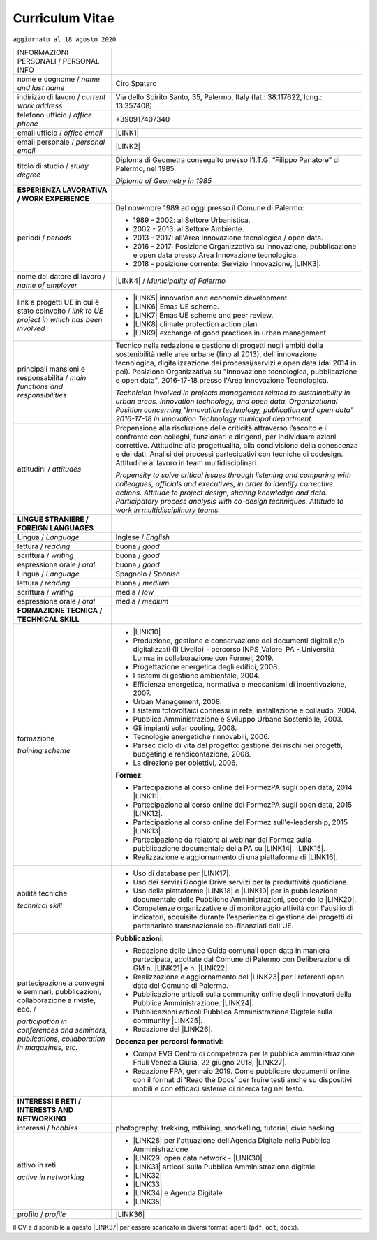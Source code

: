
.. _h5f2f6717147d312225a7e273f181b7f:

Curriculum Vitae
################

``aggiornato al 18 agosto 2020``


+--------------------------------------------------------------------------------------+------------------------------------------------------------------------------------------------------------------------------------------------------------------------------------------------------------------------------------------------------------------------------------------------------------------------------------------------------------+
|INFORMAZIONI PERSONALI / PERSONAL INFO                                                |                                                                                                                                                                                                                                                                                                                                                            |
+--------------------------------------------------------------------------------------+------------------------------------------------------------------------------------------------------------------------------------------------------------------------------------------------------------------------------------------------------------------------------------------------------------------------------------------------------------+
|nome e cognome / \ |STYLE0|\                                                          |Ciro Spataro                                                                                                                                                                                                                                                                                                                                                |
+--------------------------------------------------------------------------------------+------------------------------------------------------------------------------------------------------------------------------------------------------------------------------------------------------------------------------------------------------------------------------------------------------------------------------------------------------------+
|indirizzo di lavoro / \ |STYLE1|\                                                     |Via dello Spirito Santo, 35, Palermo, Italy (lat.: 38.117622, long.: 13.357408)                                                                                                                                                                                                                                                                             |
+--------------------------------------------------------------------------------------+------------------------------------------------------------------------------------------------------------------------------------------------------------------------------------------------------------------------------------------------------------------------------------------------------------------------------------------------------------+
|telefono ufficio / \ |STYLE2|\                                                        |+390917407340                                                                                                                                                                                                                                                                                                                                               |
+--------------------------------------------------------------------------------------+------------------------------------------------------------------------------------------------------------------------------------------------------------------------------------------------------------------------------------------------------------------------------------------------------------------------------------------------------------+
|email ufficio / \ |STYLE3|\                                                           |\ |LINK1|\                                                                                                                                                                                                                                                                                                                                                  |
+--------------------------------------------------------------------------------------+------------------------------------------------------------------------------------------------------------------------------------------------------------------------------------------------------------------------------------------------------------------------------------------------------------------------------------------------------------+
|email personale / \ |STYLE4|\                                                         |\ |LINK2|\                                                                                                                                                                                                                                                                                                                                                  |
+--------------------------------------------------------------------------------------+------------------------------------------------------------------------------------------------------------------------------------------------------------------------------------------------------------------------------------------------------------------------------------------------------------------------------------------------------------+
|titolo di studio / \ |STYLE5|\                                                        |Diploma di Geometra conseguito presso l’I.T.G. “Filippo Parlatore” di Palermo, nel 1985                                                                                                                                                                                                                                                                     |
|                                                                                      |                                                                                                                                                                                                                                                                                                                                                            |
|                                                                                      |\ |STYLE6|\                                                                                                                                                                                                                                                                                                                                                 |
+--------------------------------------------------------------------------------------+------------------------------------------------------------------------------------------------------------------------------------------------------------------------------------------------------------------------------------------------------------------------------------------------------------------------------------------------------------+
|\ |STYLE7|\                                                                           |                                                                                                                                                                                                                                                                                                                                                            |
+--------------------------------------------------------------------------------------+------------------------------------------------------------------------------------------------------------------------------------------------------------------------------------------------------------------------------------------------------------------------------------------------------------------------------------------------------------+
|periodi / \ |STYLE8|\                                                                 |Dal novembre 1989 ad oggi presso il Comune di Palermo:                                                                                                                                                                                                                                                                                                      |
|                                                                                      |                                                                                                                                                                                                                                                                                                                                                            |
|                                                                                      |* 1989 - 2002: al Settore Urbanistica.                                                                                                                                                                                                                                                                                                                      |
|                                                                                      |                                                                                                                                                                                                                                                                                                                                                            |
|                                                                                      |* 2002 - 2013: al Settore Ambiente.                                                                                                                                                                                                                                                                                                                         |
|                                                                                      |                                                                                                                                                                                                                                                                                                                                                            |
|                                                                                      |* 2013 - 2017: all'Area Innovazione tecnologica / open data.                                                                                                                                                                                                                                                                                                |
|                                                                                      |                                                                                                                                                                                                                                                                                                                                                            |
|                                                                                      |* 2016 - 2017: Posizione Organizzativa su Innovazione, pubblicazione e open data presso Area Innovazione tecnologica.                                                                                                                                                                                                                                       |
|                                                                                      |                                                                                                                                                                                                                                                                                                                                                            |
|                                                                                      |* 2018 - posizione corrente: Servizio Innovazione, \ |LINK3|\ .                                                                                                                                                                                                                                                                                             |
+--------------------------------------------------------------------------------------+------------------------------------------------------------------------------------------------------------------------------------------------------------------------------------------------------------------------------------------------------------------------------------------------------------------------------------------------------------+
|nome del datore di lavoro / \ |STYLE9|\                                               |\ |LINK4|\  / \ |STYLE10|\                                                                                                                                                                                                                                                                                                                                  |
+--------------------------------------------------------------------------------------+------------------------------------------------------------------------------------------------------------------------------------------------------------------------------------------------------------------------------------------------------------------------------------------------------------------------------------------------------------+
|link a progetti UE in cui è stato coinvolto / \ |STYLE11|\                            |* \ |LINK5|\   innovation and economic development.                                                                                                                                                                                                                                                                                                         |
|                                                                                      |                                                                                                                                                                                                                                                                                                                                                            |
|                                                                                      |* \ |LINK6|\   Emas UE scheme.                                                                                                                                                                                                                                                                                                                              |
|                                                                                      |                                                                                                                                                                                                                                                                                                                                                            |
|                                                                                      |* \ |LINK7|\   Emas UE scheme and peer review.                                                                                                                                                                                                                                                                                                              |
|                                                                                      |                                                                                                                                                                                                                                                                                                                                                            |
|                                                                                      |* \ |LINK8|\   climate protection action plan.                                                                                                                                                                                                                                                                                                              |
|                                                                                      |                                                                                                                                                                                                                                                                                                                                                            |
|                                                                                      |* \ |LINK9|\  exchange of good practices in urban management.                                                                                                                                                                                                                                                                                               |
+--------------------------------------------------------------------------------------+------------------------------------------------------------------------------------------------------------------------------------------------------------------------------------------------------------------------------------------------------------------------------------------------------------------------------------------------------------+
|principali mansioni e responsabilità  /  \ |STYLE12|\                                 |Tecnico nella redazione e gestione di progetti negli ambiti della sostenibilità nelle aree urbane (fino al 2013), dell'innovazione tecnologica, digitalizzazione dei processi/servizi e open data (dal 2014 in poi). Posizione Organizzativa su "Innovazione  tecnologica, pubblicazione e open data", 2016-17-18 presso l'Area Innovazione Tecnologica.    |
|                                                                                      |                                                                                                                                                                                                                                                                                                                                                            |
|                                                                                      |\ |STYLE13|\                                                                                                                                                                                                                                                                                                                                                |
+--------------------------------------------------------------------------------------+------------------------------------------------------------------------------------------------------------------------------------------------------------------------------------------------------------------------------------------------------------------------------------------------------------------------------------------------------------+
|attitudini / \ |STYLE14|\                                                             |Propensione alla risoluzione delle criticità attraverso l’ascolto e il confronto con colleghi, funzionari e dirigenti, per individuare azioni correttive. Attitudine alla progettualità,  alla condivisione della conoscenza e dei dati.  Analisi dei processi  partecipativi  con tecniche  di  codesign.  Attitudine al lavoro in team multidisciplinari. |
|                                                                                      |                                                                                                                                                                                                                                                                                                                                                            |
|                                                                                      |\ |STYLE15|\                                                                                                                                                                                                                                                                                                                                                |
+--------------------------------------------------------------------------------------+------------------------------------------------------------------------------------------------------------------------------------------------------------------------------------------------------------------------------------------------------------------------------------------------------------------------------------------------------------+
|\ |STYLE16|\                                                                          |                                                                                                                                                                                                                                                                                                                                                            |
+--------------------------------------------------------------------------------------+------------------------------------------------------------------------------------------------------------------------------------------------------------------------------------------------------------------------------------------------------------------------------------------------------------------------------------------------------------+
|Lingua / \ |STYLE17|\                                                                 |Inglese / \ |STYLE18|\                                                                                                                                                                                                                                                                                                                                      |
+--------------------------------------------------------------------------------------+------------------------------------------------------------------------------------------------------------------------------------------------------------------------------------------------------------------------------------------------------------------------------------------------------------------------------------------------------------+
|lettura / \ |STYLE19|\                                                                |buona / \ |STYLE20|\                                                                                                                                                                                                                                                                                                                                        |
+--------------------------------------------------------------------------------------+------------------------------------------------------------------------------------------------------------------------------------------------------------------------------------------------------------------------------------------------------------------------------------------------------------------------------------------------------------+
|scrittura / \ |STYLE21|\                                                              |buona / \ |STYLE22|\                                                                                                                                                                                                                                                                                                                                        |
+--------------------------------------------------------------------------------------+------------------------------------------------------------------------------------------------------------------------------------------------------------------------------------------------------------------------------------------------------------------------------------------------------------------------------------------------------------+
|espressione orale / \ |STYLE23|\                                                      |buona / \ |STYLE24|\                                                                                                                                                                                                                                                                                                                                        |
+--------------------------------------------------------------------------------------+------------------------------------------------------------------------------------------------------------------------------------------------------------------------------------------------------------------------------------------------------------------------------------------------------------------------------------------------------------+
|Lingua / \ |STYLE25|\                                                                 |Spagnolo / \ |STYLE26|\                                                                                                                                                                                                                                                                                                                                     |
+--------------------------------------------------------------------------------------+------------------------------------------------------------------------------------------------------------------------------------------------------------------------------------------------------------------------------------------------------------------------------------------------------------------------------------------------------------+
|lettura / \ |STYLE27|\                                                                |buona / \ |STYLE28|\                                                                                                                                                                                                                                                                                                                                        |
+--------------------------------------------------------------------------------------+------------------------------------------------------------------------------------------------------------------------------------------------------------------------------------------------------------------------------------------------------------------------------------------------------------------------------------------------------------+
|scrittura / \ |STYLE29|\                                                              |media / \ |STYLE30|\                                                                                                                                                                                                                                                                                                                                        |
+--------------------------------------------------------------------------------------+------------------------------------------------------------------------------------------------------------------------------------------------------------------------------------------------------------------------------------------------------------------------------------------------------------------------------------------------------------+
|espressione orale / \ |STYLE31|\                                                      |media / \ |STYLE32|\                                                                                                                                                                                                                                                                                                                                        |
+--------------------------------------------------------------------------------------+------------------------------------------------------------------------------------------------------------------------------------------------------------------------------------------------------------------------------------------------------------------------------------------------------------------------------------------------------------+
|\ |STYLE33|\                                                                          |                                                                                                                                                                                                                                                                                                                                                            |
+--------------------------------------------------------------------------------------+------------------------------------------------------------------------------------------------------------------------------------------------------------------------------------------------------------------------------------------------------------------------------------------------------------------------------------------------------------+
|formazione                                                                            |* \ |LINK10|\                                                                                                                                                                                                                                                                                                                                               |
|                                                                                      |                                                                                                                                                                                                                                                                                                                                                            |
|\ |STYLE34|\                                                                          |* Produzione, gestione e conservazione dei documenti digitali e/o digitalizzati (II Livello) - percorso INPS_Valore_PA - Università Lumsa in collaborazione con Formel, 2019.                                                                                                                                                                               |
|                                                                                      |                                                                                                                                                                                                                                                                                                                                                            |
|                                                                                      |* Progettazione energetica degli edifici, 2008.                                                                                                                                                                                                                                                                                                             |
|                                                                                      |                                                                                                                                                                                                                                                                                                                                                            |
|                                                                                      |* I  sistemi  di  gestione  ambientale,  2004.                                                                                                                                                                                                                                                                                                              |
|                                                                                      |                                                                                                                                                                                                                                                                                                                                                            |
|                                                                                      |* Efficienza  energetica,  normativa  e  meccanismi  di incentivazione, 2007.                                                                                                                                                                                                                                                                               |
|                                                                                      |                                                                                                                                                                                                                                                                                                                                                            |
|                                                                                      |* Urban Management, 2008.                                                                                                                                                                                                                                                                                                                                   |
|                                                                                      |                                                                                                                                                                                                                                                                                                                                                            |
|                                                                                      |* I sistemi  fotovoltaici  connessi  in  rete, installazione  e collaudo, 2004.                                                                                                                                                                                                                                                                             |
|                                                                                      |                                                                                                                                                                                                                                                                                                                                                            |
|                                                                                      |* Pubblica Amministrazione e Sviluppo Urbano Sostenibile, 2003.                                                                                                                                                                                                                                                                                             |
|                                                                                      |                                                                                                                                                                                                                                                                                                                                                            |
|                                                                                      |* Gli impianti solar cooling, 2008.                                                                                                                                                                                                                                                                                                                         |
|                                                                                      |                                                                                                                                                                                                                                                                                                                                                            |
|                                                                                      |* Tecnologie  energetiche  rinnovabili, 2006.                                                                                                                                                                                                                                                                                                               |
|                                                                                      |                                                                                                                                                                                                                                                                                                                                                            |
|                                                                                      |* Parsec ciclo di vita del progetto: gestione dei rischi nei progetti, budgeting e rendicontazione, 2008.                                                                                                                                                                                                                                                   |
|                                                                                      |                                                                                                                                                                                                                                                                                                                                                            |
|                                                                                      |* La direzione per obiettivi, 2006.                                                                                                                                                                                                                                                                                                                         |
|                                                                                      |                                                                                                                                                                                                                                                                                                                                                            |
|                                                                                      |\ |STYLE35|\ :                                                                                                                                                                                                                                                                                                                                              |
|                                                                                      |                                                                                                                                                                                                                                                                                                                                                            |
|                                                                                      |* Partecipazione al corso online del FormezPA sugli open data, 2014 \ |LINK11|\ .                                                                                                                                                                                                                                                                           |
|                                                                                      |                                                                                                                                                                                                                                                                                                                                                            |
|                                                                                      |* Partecipazione  al corso  online  del  FormezPA sugli open data,  2015 \ |LINK12|\ .                                                                                                                                                                                                                                                                      |
|                                                                                      |                                                                                                                                                                                                                                                                                                                                                            |
|                                                                                      |* Partecipazione  al corso   online   del   Formez   sull'e-leadership, 2015 \ |LINK13|\ .                                                                                                                                                                                                                                                                  |
|                                                                                      |                                                                                                                                                                                                                                                                                                                                                            |
|                                                                                      |* Partecipazione da relatore al webinar del Formez sulla pubblicazione documentale della PA su \ |LINK14|\ ,  \ |LINK15|\ .                                                                                                                                                                                                                                 |
|                                                                                      |                                                                                                                                                                                                                                                                                                                                                            |
|                                                                                      |* Realizzazione e aggiornamento di una piattaforma di \ |LINK16|\ .                                                                                                                                                                                                                                                                                         |
+--------------------------------------------------------------------------------------+------------------------------------------------------------------------------------------------------------------------------------------------------------------------------------------------------------------------------------------------------------------------------------------------------------------------------------------------------------+
|abilità tecniche                                                                      |* Uso di database per \ |LINK17|\ .                                                                                                                                                                                                                                                                                                                         |
|                                                                                      |                                                                                                                                                                                                                                                                                                                                                            |
|\ |STYLE36|\                                                                          |* Uso dei servizi Google Drive servizi per la produttività quotidiana.                                                                                                                                                                                                                                                                                      |
|                                                                                      |                                                                                                                                                                                                                                                                                                                                                            |
|                                                                                      |* Uso della piattaforme \ |LINK18|\  e \ |LINK19|\  per la pubblicazione documentale delle Pubbliche Amministrazioni, secondo le \ |LINK20|\ .                                                                                                                                                                                                              |
|                                                                                      |                                                                                                                                                                                                                                                                                                                                                            |
|                                                                                      |* Competenze organizzative e di monitoraggio attività con l'ausilio di indicatori, acquisite durante l'esperienza di gestione dei progetti di partenariato transnazionale co-finanziati dall'UE.                                                                                                                                                            |
+--------------------------------------------------------------------------------------+------------------------------------------------------------------------------------------------------------------------------------------------------------------------------------------------------------------------------------------------------------------------------------------------------------------------------------------------------------+
|partecipazione a convegni e seminari, pubblicazioni, collaborazione a riviste, ecc. / |\ |STYLE38|\ :                                                                                                                                                                                                                                                                                                                                              |
|                                                                                      |                                                                                                                                                                                                                                                                                                                                                            |
|\ |STYLE37|\                                                                          |* Redazione delle Linee Guida comunali open data in maniera partecipata, adottate dal Comune di Palermo con Deliberazione di GM n. \ |LINK21|\  e n. \ |LINK22|\ .                                                                                                                                                                                          |
|                                                                                      |                                                                                                                                                                                                                                                                                                                                                            |
|                                                                                      |* Realizzazione e aggiornamento del  \ |LINK23|\  per i referenti open data del Comune di Palermo.                                                                                                                                                                                                                                                          |
|                                                                                      |                                                                                                                                                                                                                                                                                                                                                            |
|                                                                                      |* Pubblicazione articoli sulla community online degli Innovatori della Pubblica Amministrazione. \ |LINK24|\ .                                                                                                                                                                                                                                              |
|                                                                                      |                                                                                                                                                                                                                                                                                                                                                            |
|                                                                                      |* Pubblicazioni articoli Pubblica Amministrazione Digitale sulla community \ |LINK25|\ .                                                                                                                                                                                                                                                                    |
|                                                                                      |                                                                                                                                                                                                                                                                                                                                                            |
|                                                                                      |* Redazione del \ |LINK26|\ .                                                                                                                                                                                                                                                                                                                               |
|                                                                                      |                                                                                                                                                                                                                                                                                                                                                            |
|                                                                                      |\ |STYLE39|\ :                                                                                                                                                                                                                                                                                                                                              |
|                                                                                      |                                                                                                                                                                                                                                                                                                                                                            |
|                                                                                      |* Compa FVG Centro di competenza per la pubblica amministrazione Friuli Venezia Giulia, 22 giugno 2018,  \ |LINK27|\ .                                                                                                                                                                                                                                      |
|                                                                                      |                                                                                                                                                                                                                                                                                                                                                            |
|                                                                                      |* Redazione FPA, gennaio 2019. Come pubblicare documenti online con il format di 'Read the Docs' per fruire testi anche su dispositivi mobili e con efficaci sistema di ricerca tag nel testo.                                                                                                                                                              |
+--------------------------------------------------------------------------------------+------------------------------------------------------------------------------------------------------------------------------------------------------------------------------------------------------------------------------------------------------------------------------------------------------------------------------------------------------------+
|\ |STYLE40|\                                                                          |                                                                                                                                                                                                                                                                                                                                                            |
+--------------------------------------------------------------------------------------+------------------------------------------------------------------------------------------------------------------------------------------------------------------------------------------------------------------------------------------------------------------------------------------------------------------------------------------------------------+
|interessi / \ |STYLE41|\                                                              |photography, trekking, mtbiking, snorkelling, tutorial, civic hacking                                                                                                                                                                                                                                                                                       |
+--------------------------------------------------------------------------------------+------------------------------------------------------------------------------------------------------------------------------------------------------------------------------------------------------------------------------------------------------------------------------------------------------------------------------------------------------------+
|attivo in reti                                                                        |* \ |LINK28|\  per l'attuazione dell'Agenda Digitale nella Pubblica Amministrazione                                                                                                                                                                                                                                                                         |
|                                                                                      |                                                                                                                                                                                                                                                                                                                                                            |
|\ |STYLE42|\                                                                          |* \ |LINK29|\  open data network - \ |LINK30|\                                                                                                                                                                                                                                                                                                              |
|                                                                                      |                                                                                                                                                                                                                                                                                                                                                            |
|                                                                                      |* \ |LINK31|\  articoli sulla Pubblica Amministrazione digitale                                                                                                                                                                                                                                                                                             |
|                                                                                      |                                                                                                                                                                                                                                                                                                                                                            |
|                                                                                      |* \ |LINK32|\                                                                                                                                                                                                                                                                                                                                               |
|                                                                                      |                                                                                                                                                                                                                                                                                                                                                            |
|                                                                                      |* \ |LINK33|\                                                                                                                                                                                                                                                                                                                                               |
|                                                                                      |                                                                                                                                                                                                                                                                                                                                                            |
|                                                                                      |* \ |LINK34|\  e Agenda Digitale                                                                                                                                                                                                                                                                                                                            |
|                                                                                      |                                                                                                                                                                                                                                                                                                                                                            |
|                                                                                      |* \ |LINK35|\                                                                                                                                                                                                                                                                                                                                               |
+--------------------------------------------------------------------------------------+------------------------------------------------------------------------------------------------------------------------------------------------------------------------------------------------------------------------------------------------------------------------------------------------------------------------------------------------------------+
|profilo / \ |STYLE43|\                                                                |\ |LINK36|\                                                                                                                                                                                                                                                                                                                                                 |
+--------------------------------------------------------------------------------------+------------------------------------------------------------------------------------------------------------------------------------------------------------------------------------------------------------------------------------------------------------------------------------------------------------------------------------------------------------+

Il CV è disponibile a questo \ |LINK37|\  per essere scaricato in diversi formati aperti (``pdf``, ``odt``, ``docx``).


.. bottom of content


.. |STYLE0| replace:: *name and last name*

.. |STYLE1| replace:: *current work address*

.. |STYLE2| replace:: *office phone*

.. |STYLE3| replace:: *office email*

.. |STYLE4| replace:: *personal email*

.. |STYLE5| replace:: *study degree*

.. |STYLE6| replace:: *Diploma of Geometry in 1985*

.. |STYLE7| replace:: **ESPERIENZA LAVORATIVA / WORK EXPERIENCE**

.. |STYLE8| replace:: *periods*

.. |STYLE9| replace:: *name of employer*

.. |STYLE10| replace:: *Municipality of Palermo*

.. |STYLE11| replace:: *link to UE project in which has been involved*

.. |STYLE12| replace:: *main functions and responsibilities*

.. |STYLE13| replace:: *Technician involved in projects management related  to sustainability in urban areas, innovation technology, and open data. Organizational Position concerning "Innovation technology, publication and open data" 2016-17-18 in Innovation Technology  municipal department.*

.. |STYLE14| replace:: *attitudes*

.. |STYLE15| replace:: *Propensity to solve critical issues through listening and comparing with colleagues, officials and executives, in order to identify corrective actions. Attitude to project design, sharing knowledge and data. Participatory process analysis with co-design techniques.  Attitude to work in multidisciplinary teams.*

.. |STYLE16| replace:: **LINGUE STRANIERE / FOREIGN LANGUAGES**

.. |STYLE17| replace:: *Language*

.. |STYLE18| replace:: *English*

.. |STYLE19| replace:: *reading*

.. |STYLE20| replace:: *good*

.. |STYLE21| replace:: *writing*

.. |STYLE22| replace:: *good*

.. |STYLE23| replace:: *oral*

.. |STYLE24| replace:: *good*

.. |STYLE25| replace:: *Language*

.. |STYLE26| replace:: *Spanish*

.. |STYLE27| replace:: *reading*

.. |STYLE28| replace:: *medium*

.. |STYLE29| replace:: *writing*

.. |STYLE30| replace:: *low*

.. |STYLE31| replace:: *oral*

.. |STYLE32| replace:: *medium*

.. |STYLE33| replace:: **FORMAZIONE TECNICA / TECHNICAL SKILL**

.. |STYLE34| replace:: *training scheme*

.. |STYLE35| replace:: **Formez**

.. |STYLE36| replace:: *technical skill*

.. |STYLE37| replace:: *participation in conferences and seminars, publications, collaboration in magazines, etc.*

.. |STYLE38| replace:: **Pubblicazioni**

.. |STYLE39| replace:: **Docenza per percorsi formativi**

.. |STYLE40| replace:: **INTERESSI E RETI / INTERESTS AND NETWORKING**

.. |STYLE41| replace:: *hobbies*

.. |STYLE42| replace:: *active in networking*

.. |STYLE43| replace:: *profile*


.. |LINK1| raw:: html

    <a href="mailto:c.spataro@comune.palermo.it">c.spataro@comune.palermo.it</a>

.. |LINK2| raw:: html

    <a href="mailto:cirospat@gmail.com">cirospat@gmail.com</a>

.. |LINK3| raw:: html

    <a href="https://www.comune.palermo.it/unita.php?apt=4&uo=2188&serv=1056&sett=230" target="_blank">UO transizione al digitale</a>

.. |LINK4| raw:: html

    <a href="https://www.comune.palermo.it/" target="_blank">Comune di Palermo</a>

.. |LINK5| raw:: html

    <a href="http://poieinkaiprattein.org/cied/" target="_blank">cied</a>

.. |LINK6| raw:: html

    <a href="http://ec.europa.eu/environment/life/project/Projects/index.cfm?fuseaction=search.dspPage&n_proj_id=778&docType=pdf" target="_blank">euro-emas</a>

.. |LINK7| raw:: html

    <a href="http://slideplayer.com/slide/4835066/" target="_blank">etiv</a>

.. |LINK8| raw:: html

    <a href="http://bit.ly/medclima" target="_blank">medclima</a>

.. |LINK9| raw:: html

    <a href="http://www.eurocities.eu/eurocities/projects/URBAN-MATRIX-Targeted-Knowledge-Exchange-on-Urban-Sustainability&tpl=home" target="_blank">urban-matrix</a>

.. |LINK10| raw:: html

    <a href="https://drive.google.com/file/d/0B6CeRtv_wk8XZWM1Nzc1OWYtMGJiYi00YjFjLWIyYTktZWM3N2I2MmYyYWU4/view" target="_blank">Partecipazione a percorsi formativi</a>

.. |LINK11| raw:: html

    <a href="http://eventipa.formez.it/node/29227" target="_blank">eventipa.formez.it/node/29227</a>

.. |LINK12| raw:: html

    <a href="http://eventipa.formez.it/node/57587" target="_blank">eventipa.formez.it/node/57587</a>

.. |LINK13| raw:: html

    <a href="http://eventipa.formez.it/node/57584" target="_blank">eventipa.formez.it/node/57584</a>

.. |LINK14| raw:: html

    <a href="https://docs.italia.it" target="_blank">Docs Italia</a>

.. |LINK15| raw:: html

    <a href="http://eventipa.formez.it/node/148190" target="_blank">eventipa.formez.it/node/148190</a>

.. |LINK16| raw:: html

    <a href="https://sites.google.com/view/opendataformazione" target="_blank">formazione open data</a>

.. |LINK17| raw:: html

    <a href="https://cirospat.github.io/maps/" target="_blank">la costruzione di mappe interattive</a>

.. |LINK18| raw:: html

    <a href="http://readthedocs.io/" target="_blank">Read the Docs</a>

.. |LINK19| raw:: html

    <a href="https://docs.italia.it" target="_blank">Docs Italia</a>

.. |LINK20| raw:: html

    <a href="http://guida-docs-italia.readthedocs.io/it/latest/" target="_blank">linee guida del Team Trasformazione Digitale (AgID)</a>

.. |LINK21| raw:: html

    <a href="https://www.comune.palermo.it/js/server/normative/_13122013090000.pdf" target="_blank">252/2013</a>

.. |LINK22| raw:: html

    <a href="http://linee-guida-open-data-comune-palermo.readthedocs.io/it/latest/" target="_blank">97/2017</a>

.. |LINK23| raw:: html

    <a href="https://sites.google.com/view/opendataformazione" target="_blank">portale didattico su open data</a>

.. |LINK24| raw:: html

    <a href="http://www.innovatoripa.it/blogs/cirospataro" target="_blank">http://www.innovatoripa.it/blogs/cirospataro</a>

.. |LINK25| raw:: html

    <a href="https://medium.com/@cirospat/latest" target="_blank">Medium</a>

.. |LINK26| raw:: html

    <a href="https://cirospat.readthedocs.io/it/latest/piano_triennale_informatica_comune_palermo_2020-2022_delibera_GC_149_29-06-2020.html" target="_blank">Piano triennale per l’Informatica del Comune di Palermo 2020-2022</a>

.. |LINK27| raw:: html

    <a href="https://compa.fvg.it/Risorse-per-te/Video-Gallery/opendataFVG-2018/Ciro-Spataro" target="_blank">percorso open data del comune di Palermo</a>

.. |LINK28| raw:: html

    <a href="https://forum.italia.it/u/cirospat/activity" target="_blank">forum DocsItalia</a>

.. |LINK29| raw:: html

    <a href="http://opendatasicilia.it/author/cirospat/" target="_blank">opendatasicilia</a>

.. |LINK30| raw:: html

    <a href="https://groups.google.com/forum/#!forum/opendatasicilia" target="_blank">mailing list opendatasicilia</a>

.. |LINK31| raw:: html

    <a href="https://medium.com/@cirospat/latest" target="_blank">medium.com/@cirospat</a>

.. |LINK32| raw:: html

    <a href="https://twitter.com/cirospat" target="_blank">twitter.com/cirospat</a>

.. |LINK33| raw:: html

    <a href="https://www.linkedin.com/in/cirospataro/" target="_blank">linkedin.com/in/cirospataro</a>

.. |LINK34| raw:: html

    <a href="https://www.facebook.com/groups/384577025038311/" target="_blank">Pubblica Amministrazione Digitale</a>

.. |LINK35| raw:: html

    <a href="https://www.facebook.com/groups/cad.ancitel/" target="_blank">Codice Amministrazione Digitale</a>

.. |LINK36| raw:: html

    <a href="https://cirospat.readthedocs.io" target="_blank">cirospat.readthedocs.io</a>

.. |LINK37| raw:: html

    <a href="https://docs.google.com/document/d/1apRGDYexeQPDBWA-yOKEVsJOwQGYk5zUAs2-aJY50rA" target="_blank">link</a>

